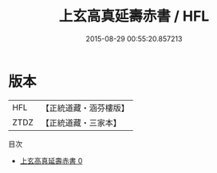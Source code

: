 #+TITLE: 上玄高真延壽赤書 / HFL

#+DATE: 2015-08-29 00:55:20.857213
* 版本
 |       HFL|【正統道藏・涵芬樓版】|
 |      ZTDZ|【正統道藏・三家本】|
目次
 - [[file:KR5c0275_000.txt][上玄高真延壽赤書 0]]
